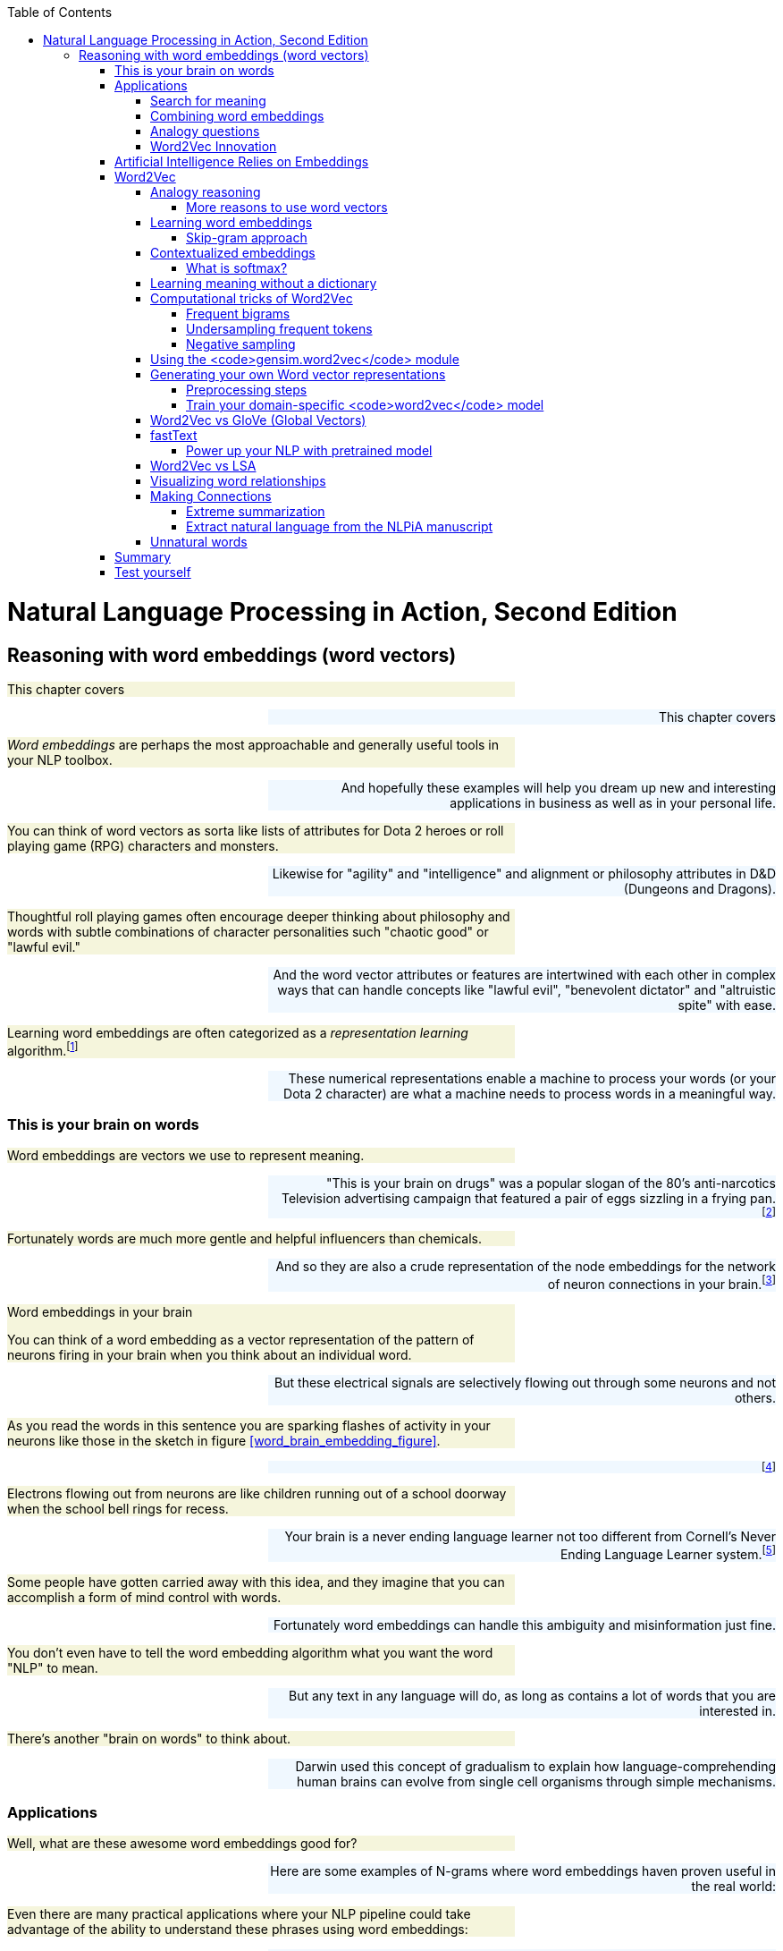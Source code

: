 
:toc: left
:toclevels: 6

++++
  <style>
  .first-sentence {
    text-align: left;
    margin-left: 0%;
    margin-right: auto;
    width: 66%;
    background: Beige;
  }
  .last-sentence {
    text-align: right;
    margin-left: auto;
    margin-right: 0%;
    width: 66%;
    background: AliceBlue;
  }
  </style>
++++
= Natural Language Processing in Action, Second Edition
== Reasoning with word embeddings (word vectors)
[.first-sentence]
This chapter covers

[.last-sentence]
This chapter covers

[.first-sentence]
_Word embeddings_ are perhaps the most approachable and generally useful tools in your NLP toolbox.

[.last-sentence]
And hopefully these examples will help you dream up new and interesting applications in business as well as in your personal life.

[.first-sentence]
You can think of word vectors as sorta like lists of attributes for Dota 2 heroes or roll playing game (RPG) characters and monsters.

[.last-sentence]
Likewise for "agility" and "intelligence" and alignment or philosophy attributes in D&D (Dungeons and Dragons).

[.first-sentence]
Thoughtful roll playing games often encourage deeper thinking about philosophy and words with subtle combinations of character personalities such "chaotic good" or "lawful evil."

[.last-sentence]
And the word vector attributes or features are intertwined with each other in complex ways that can handle concepts like "lawful evil", "benevolent dictator" and "altruistic spite" with ease.

[.first-sentence]
Learning word embeddings are often categorized as a _representation learning_ algorithm.footnote:[Representation learning methodology on Papers With Code (https://paperswithcode.com/area/methodology/representation-learning)]

[.last-sentence]
These numerical representations enable a machine to process your words (or your Dota 2 character) are what a machine needs to process words in a meaningful way.

=== This is your brain on words
[.first-sentence]
Word embeddings are vectors we use to represent meaning.

[.last-sentence]
"This is your brain on drugs" was a popular slogan of the 80's anti-narcotics Television advertising campaign that featured a pair of eggs sizzling in a frying pan.footnote:["This is your brain on drugs" (https://en.wikipedia.org/wiki/This_Is_Your_Brain_on_Drugs)]

[.first-sentence]
Fortunately words are much more gentle and helpful influencers than chemicals.

[.last-sentence]
And so they are also a crude representation of the node embeddings for the network of neuron connections in your brain.footnote:[See "Recap: Node Embeddings" by Ted Kye for San Diego Machine Learning Book Club (https://github.com/SanDiegoMachineLearning/bookclub/blob/master/graph/graphml-05-GNN1.pdf)]

.Word embeddings in your brain

[.first-sentence]
You can think of a word embedding as a vector representation of the pattern of neurons firing in your brain when you think about an individual word.

[.last-sentence]
But these electrical signals are selectively flowing out through some neurons and not others.

[.first-sentence]
As you read the words in this sentence you are sparking flashes of activity in your neurons like those in the sketch in figure <<word_brain_embedding_figure>>.

[.last-sentence]
footnote:["Linkng human cognitive patterns to NLP models" (https://soundcloud.com/nlp-highlights/130-linking-human-cognitive-patterns-to-nlp-models-with-lisa-beinborn) interview of Lisa Beinborn (https://beinborn.eu/)]

[.first-sentence]
Electrons flowing out from neurons are like children running out of a school doorway when the school bell rings for recess.

[.last-sentence]
Your brain is a never ending language learner not too different from Cornell's Never Ending Language Learner system.footnote:["Never-Ending Language Learning" by T. Mitchell et al at Cornell (http://proai.org/NELL_aaai15.pdf)]

[.first-sentence]
Some people have gotten carried away with this idea, and they imagine that you can accomplish a form of mind control with words.

[.last-sentence]
Fortunately word embeddings can handle this ambiguity and misinformation just fine.

[.first-sentence]
You don't even have to tell the word embedding algorithm what you want the word "NLP" to mean.

[.last-sentence]
But any text in any language will do, as long as contains a lot of words that you are interested in.

[.first-sentence]
There's another "brain on words" to think about.

[.last-sentence]
Darwin used this concept of gradualism to explain how language-comprehending human brains can evolve from single cell organisms through simple mechanisms.

=== Applications
[.first-sentence]
Well, what are these awesome word embeddings good for?

[.last-sentence]
Here are some examples of N-grams where word embeddings haven proven useful in the real world:

[.first-sentence]
Even there are many practical applications where your NLP pipeline could take advantage of the ability to understand these phrases using word embeddings:

[.last-sentence]
Even there are many practical applications where your NLP pipeline could take advantage of the ability to understand these phrases using word embeddings:

[.first-sentence]
And in the academic world researchers use word embeddings to solve some of the 200+ NLP problems: footnote:[Papers With Code topic "Word Embeddings" (https://paperswithcode.com/task/word-embeddings)]

[.last-sentence]
And in the academic world researchers use word embeddings to solve some of the 200+ NLP problems: footnote:[Papers With Code topic "Word Embeddings" (https://paperswithcode.com/task/word-embeddings)]

==== Search for meaning
[.first-sentence]
In the old days (20 years ago) search engines tried to find all the words you typed based on their TF-IDF scores in web pages.

[.last-sentence]
Behind the scenes, while ranking your results, search engines might even change a query like "positive sum game" to "nonzero sum game" to send you to the correct Wikipedia page.

[.first-sentence]
Then information retrieval researchers discovered how to make latent semantic analysis more effective -- word embeddings.

[.last-sentence]
The embeddings for your search terms provide a direct numerical representation of the _intent_ of your search based on the average meaning of those words on the Internet.

[.first-sentence]
Word embeddings do not represent _your_ intended interpretation of words.

[.last-sentence]
This means that word embeddings contain all the biases and stereotypes of all the people that composed the web pages used to train the model.

[.first-sentence]
Search engines no longer need to do synonym substitution, stemming, lemmatization, case-folding and disambiguation based on hard-coded rules.

[.last-sentence]
Basically, big tech makes it easy for corporations to bribe the search engine so that it manipulates you and trains you to become their consumption zombie.

[.first-sentence]
If you use a more honest search engine such as Startpage,footnote:[Startpage proviacy-protecting web search (https://www.startpage.com/)] DISROOT,footnote:[DISROOT nonprofit search engine (https://search.disroot.org)] or Wolfram Alpha footnote:[Wolfram Alpha uses state-of-the art NLP (https://wolframalpha.com/)] you will find they give you what you're actually looking for.

[.last-sentence]
It will surprise you how much clearer you see the world when you are using an honest-to-goodness search engine.

[.first-sentence]
These semantic search engines use vector search under the hood to query a word and document embedding (vector) database.

[.last-sentence]
These semantic search engines use vector search under the hood to query a word and document embedding (vector) database.

[.first-sentence]
Open source Python tools such as NBOOST or PynnDescent let you integrate word embeddings with into your favorite TF-IDF search algorithm.footnote:["How to Build a Semantic Search Engine in 3 minutes" by Cole Thienes and Jack Pertschuk (http://mng.bz/yvjG)]

[.last-sentence]
Of if you want a scalable way to search your fine tuned embeddings and vectors you can use Approximate Nearest Neighbor algorithms to index whatever vectors your like.footnote:[PynnDescent Python package (https://pypi.org/project/pynndescent/)]

[.first-sentence]
That's the nice thing about word embeddings.

[.last-sentence]
And these new embeddings are much more compact and dense with meaning than than the thousands of dimensions you are used to with TF-IDF vectors.

[.first-sentence]
You can use the meaning distance to search a database of words for all job titles that are _near_ the job title you had in mind for your job search.

[.last-sentence]
This would be like an autocomplete search box that understands what words mean - called _semantic search_.

[.first-sentence]
You can see that finding the nearest neighbors of an word embedding is kind of like looking up a word in a Thesaurus.

[.last-sentence]
You can even train it on 2-grams and 3-grams if you want it to work on longer job titles like "Software Developer" or "NLP Engineer".

[.first-sentence]
Another nice thing about word embeddings is that they are _fuzzy_.

[.last-sentence]
So if you were thinking of a Software Engineer rather than an Architect you might want to scan the `get_nearest()` list for another word to do a search for, such as "Programmer":

[.first-sentence]
Well that's surprising.

[.last-sentence]
Just today these "Developers" cracked the whip to get me moving on writing this Chapter.

==== Combining word embeddings
[.first-sentence]
Another nice thing about word embeddings is that you can combine them any way you like to create new words!

[.last-sentence]
In Python you do that with addition or the `+` operator:

[.first-sentence]
Word embedding math works even better than that.

[.last-sentence]
You can add the meanings of the words together to try to find a single word that captures the meaning of the two words you added together

[.first-sentence]
So if you want to one day become a "Chief Engineer" it looks like "Scientist", "Architect", and "Deputy" might also be job titles you'll encounter along the way.

[.last-sentence]
So if you want to one day become a "Chief Engineer" it looks like "Scientist", "Architect", and "Deputy" might also be job titles you'll encounter along the way.

[.first-sentence]
What about that tip-of-your-tongue word finder application mentioned at the beginning of this chapter?

[.last-sentence]
Have you ever tried to recall a famous person's name but you only have a general impression of them, like maybe this:

[.first-sentence]
She invented something to do with physics in Europe in the early 20th century.

[.last-sentence]
She invented something to do with physics in Europe in the early 20th century.

[.first-sentence]
If you enter that sentence into Google or Bing, you may not get the direct answer you are looking for, "Marie Curie."

[.last-sentence]
Google Search will most likely only give you links to lists of famous physicists, both men and women.

[.first-sentence]
You would have to skim several pages to find the answer you are looking for.

[.last-sentence]
We had to use private browser windows to ensure that your search results would be similar to ours.)

[.first-sentence]
With word embeddings, you can search for words or names that combine the meaning of the words "woman," "Europe," "physics," "scientist," and "famous," and that would get you close to the token "Marie Curie" that you are looking for.

[.last-sentence]
And all you have to do to make that happen is add up the vectors for each of those words that you want to combine:

[.first-sentence]
In this chapter, we show you the exact way to do this query.

[.last-sentence]
You can even see how you might be able to use word embedding math to subtract out some of the gender bias within a word:

[.first-sentence]
With word embeddings, you can take the "man" out of "woman"!

[.last-sentence]
With word embeddings, you can take the "man" out of "woman"!

==== Analogy questions
[.first-sentence]
What if you could rephrase your question as an analogy question?

[.last-sentence]
What if your "query" was something like this:

[.first-sentence]
Who is to nuclear physics what Louis Pasteur is to germs?

[.last-sentence]
Who is to nuclear physics what Louis Pasteur is to germs?

[.first-sentence]
Again, Google Search, Bing, and even Duck Duck Go are not much help with this one.footnote:[Try them all if you don't believe us.]

[.last-sentence]
But with word embeddings, the solution is as simple as subtracting "germs" from "Louis Pasteur" and then adding in some "physics":

[.first-sentence]
And if you are interested in trickier analogies about people in unrelated fields, such as musicians and scientists, you can do that, too.

[.last-sentence]
And if you are interested in trickier analogies about people in unrelated fields, such as musicians and scientists, you can do that, too.

[.first-sentence]
Who is the Marie Curie of music?

[.last-sentence]
Who is the Marie Curie of music?

[.first-sentence]
OR

[.last-sentence]
OR

[.first-sentence]
Marie Curie is to science as who is to music?

[.last-sentence]
Marie Curie is to science as who is to music?

[.first-sentence]
Can you figure out what the vector space math would be for that question?

[.last-sentence]
Can you figure out what the vector space math would be for that question?

[.first-sentence]
You might have seen questions like these on the English analogy section of standardized tests such as SAT, ACT, or GRE exams.

[.last-sentence]
Sometimes they are written in formal mathematical notation like this:

[.first-sentence]
Does that make it easier to guess the vector math for these words?

[.last-sentence]
One possibility is this:

[.first-sentence]
And you can answer questions like this for things other than people and occupations, like perhaps sports teams and cities:

[.last-sentence]
And you can answer questions like this for things other than people and occupations, like perhaps sports teams and cities:

[.first-sentence]
The Timbers are to Portland as what is to Seattle?"

[.last-sentence]
The Timbers are to Portland as what is to Seattle?"

[.first-sentence]
In standardized test form, that is:

[.last-sentence]
In standardized test form, that is:

[.first-sentence]
But, more commonly, standardized tests use English vocabulary words and ask less fun questions, like the following:

[.last-sentence]
But, more commonly, standardized tests use English vocabulary words and ask less fun questions, like the following:

[.first-sentence]
OR

[.last-sentence]
OR

[.first-sentence]
All those "tip of the tongue" questions are a piece of cake for word embeddings, even though they are not multiple choice.

[.last-sentence]
NLP comes to the rescue with word embeddings.

[.first-sentence]
Word embeddings can be used to answer even these vague questions and analogy problems.

[.last-sentence]
And embeddings work well even for questions that you cannot even pose in the form of a search query or analogy.

[.first-sentence]
You can learn about some of the math with embeddings in the "analogical reasoning" section later in this chapter.

[.last-sentence]
You can learn about some of the math with embeddings in the "analogical reasoning" section later in this chapter.

==== Word2Vec Innovation
[.first-sentence]
Words that are used near each other sort of pile up on top of each other in our minds and eventually define what those words mean within the connections of the neurons of our brains.

[.last-sentence]
The surprising thing is that your machine does not need a body or brain to understand words as well as a toddler.

[.first-sentence]
A child can learn a word after pointing out objects in the real world or a picture book a few times.

[.last-sentence]
All you need is a lot of text.

[.first-sentence]
In previous chapters, you could ignore the nearby context of a word.

[.last-sentence]
You only need a large body of text.

[.first-sentence]
That is what you are going to do in this chapter.

[.last-sentence]
Once you tokenize and segment those sentences, which you learned how to do in previous chapters, your NLP pipeline will get smarter and smarter each time it reads a new batch of sentences.

[.first-sentence]
In chapter 2 and 3 you isolated words from their neighbors and only worried about whether they were present or absent in each _document_.

[.last-sentence]
This process will help focus your word embedding language model on the words that are most closely related to one another.

[.first-sentence]
Word embeddings are able to identify synonyms, antonyms, or words that just belong to the same category, such as people, animals, places, plants, names, or concepts.

[.last-sentence]
Some of the connotations of a word are fuzzier for LSA's oversized bags of words.

.Word embeddings

[.first-sentence]
Word embeddings (sometimes called _word vectors_) are high dimensional numerical vector representations of what a word means, including its literal and implied meaning.

[.last-sentence]
And a word embedding combines all those scores, and all the other _ness_ of words, into a dense vector (no zeros) of floating point values.

[.first-sentence]
The density and high (but not too high) dimensionality of word embeddings is a source of their power as well as their limitations.

[.last-sentence]
This is why dense, high dimensional embeddings are most valuable when you use them in your pipeline along side sparse hyper-dimensional TFIDF vectors or discrete bag-of-words vectors.

=== Artificial Intelligence Relies on Embeddings
[.first-sentence]
Word embeddings were a big leap forward in not only natural language understanding accuracy but also a breakthrough in the hope for Artificial General Intelligence, or AGI.

[.last-sentence]
Word embeddings were a big leap forward in not only natural language understanding accuracy but also a breakthrough in the hope for Artificial General Intelligence, or AGI.

[.first-sentence]
Do you think you could tell the difference between intelligent and unintelligent messages from a machine?

[.last-sentence]
Simpler, more authentic conversational search tools such as you.com and neeva.com and their chat interfaces outperform BigTech search on most Internet research tasks.

[.first-sentence]
The philosopher Douglas Hofstader pointed out a few things to look out for when measuring intelligence. footnote[Douglas R. Hofstadter, "Gödel, Escher, Bach: an Eternal Golden Braid (GEB), p. 26]

[.last-sentence]
The philosopher Douglas Hofstader pointed out a few things to look out for when measuring intelligence. footnote[Douglas R. Hofstadter, "Gödel, Escher, Bach: an Eternal Golden Braid (GEB), p. 26]

[.first-sentence]
You'll soon see how word embeddings can enable these aspects of intelligence within your software.

[.last-sentence]
In previous iterations of your chatbot you would have to enumerate all the possible ways to say "Hi" if you want your bot to be flexible in its response to common greetings.

[.first-sentence]
But with word embeddings you can recognize the *meaning* of the word "hi", "hello", and "yo" all with a single embedding vector.

[.last-sentence]
There is no need to hand-craft your vocabularies anymore.

[.first-sentence]
Like word embeddings, intelligence itself is a high dimensional concept.

[.last-sentence]
Be careful not to allow your users or your bosses to thinking that your chatbot is generally intelligent, even if it appears to achieve all of Hofstadter's "essential elements."

=== Word2Vec
[.first-sentence]
In 2012, Tomas Mikolov, an intern at Microsoft, found a way to embed the meaning of words into vector space.

[.last-sentence]
In 2013, once at Google, Mikolov and his teammates released the software for creating these word vectors and called it "Word2Vec."footnote:["Efficient Estimation of Word Representations in Vector Space" Sep 2013, Mikolov, Chen, Corrado, and Dean (https://arxiv.org/pdf/1301.3781.pdf).]

[.first-sentence]
The Word2Vec language model learns the meaning of words merely by processing a large corpus of unlabeled text.

[.last-sentence]
All you need is a corpus large enough to mention "Marie Curie," "Timbers," and "Portland" near other words associated with science, soccer, or cities.

[.first-sentence]
This unsupervised nature of Word2Vec is what makes it so powerful.

[.last-sentence]
The world is full of unlabeled, uncategorized, and unstructured natural language text.

[.first-sentence]
_Unsupervised_ learning and _supervised_ learning are two radically different approaches to machine learning.

[.last-sentence]
_Unsupervised_ learning and _supervised_ learning are two radically different approaches to machine learning.

.Supervised learning

[.first-sentence]
In supervised learning, a human or team of humans must label data with the correct value for the target variable.

[.last-sentence]
A supervised model can only get better if it can measure the difference between the expected output (the label) and its predictions.

[.first-sentence]
In contrast, unsupervised learning enables a machine to learn directly from data, without any assistance from humans.

[.last-sentence]
So unsupervised learning algorithms like Word2Vec are perfect for natural language text.

.Unsupervised learning

[.first-sentence]
In unsupervised learning, you train the model to perform a task, but without any labels, only the raw data.

[.last-sentence]
An unsupervised model can get smarter (more accurate) just by throwing more data at it.

[.first-sentence]
Instead of trying to train a neural network to learn the target word meanings directly (on the basis of labels for that meaning) you teach the network to predict words near the target word in your sentences.

[.last-sentence]
But because the labels are coming from the dataset itself and require no hand-labeling, the Word2Vec training algorithm is definitely an unsupervised learning algorithm.

[.first-sentence]
Another domain where this unsupervised training technique is used is in time series modeling.

[.last-sentence]
Time series problems are remarkably similar to natural language problems in a lot of ways because they deal with ordered sequences of values (words or numbers).

[.first-sentence]
And the prediction itself is not what makes Word2Vec work.

[.last-sentence]
This representation will capture much more of the meaning of the target word (its semantics) than the word-topic vectors that came out of latent semantic analysis (LSA) and latent Dirichlet allocation (LDiA) in chapter 4.

[.first-sentence]
Models that learn by trying to repredict the input using a lower-dimensional internal representation are called _autoencoders_.

[.last-sentence]
The machine learns a new shorthand (vector) representation of your statements.

[.first-sentence]
If you want to learn more about unsupervised deep learning models that create compressed representations of high-dimensional objects like words, search for the term "autoencoder."footnote:[See the web page titled "Unsupervised Feature Learning and Deep Learning Tutorial" (http://ufldl.stanford.edu/tutorial/unsupervised/Autoencoders/).]

[.last-sentence]
They are also a common way to get started with neural nets, because they can be applied to almost any dataset.

[.first-sentence]
Word2Vec will learn about things you might not think to associate with all words.

[.last-sentence]
The meaning of a word "rubs off" on the neighboring words when Word2Vec learns word vectors.

[.first-sentence]
All words in your corpus will be represented by numerical vectors, similar to the word-topic vectors discussed in chapter 4.

[.last-sentence]
And Word2Vec word vector "topic" weights can be added and subtracted to create new word vectors that mean something!

[.first-sentence]
A mental model that may help you understand word vectors is to think of word vectors as a list of weights or scores.

[.last-sentence]
Each weight or score is associated with a specific dimension of meaning for that word.

.Compute nessvector

[.first-sentence]
You can compute "nessvectors" for any word or _n_-gram in the Word2Vec vocabulary using the tools from  `nlpia` (https://gitlab.com/tangibleai/nessvec/-/blob/main/src/nessvec/examples/ch06/nessvectors.py). And this approach will work for any "ness" components that you can dream up.

[.last-sentence]
You can compute "nessvectors" for any word or _n_-gram in the Word2Vec vocabulary using the tools from  `nlpia` (https://gitlab.com/tangibleai/nessvec/-/blob/main/src/nessvec/examples/ch06/nessvectors.py). And this approach will work for any "ness" components that you can dream up.

[.first-sentence]
Mikolov developed the Word2Vec algorithm while trying to think of ways to numerically represent words in vectors.

[.last-sentence]
(For those not up on sports in the US, the Portland Timbers and Seattle Sounders are Major League Soccer teams.)

[.first-sentence]
Ideally you'd like this math (word vector reasoning) to give you this:

[.last-sentence]
Ideally you'd like this math (word vector reasoning) to give you this:

[.first-sentence]
Similarly, your analogy question "'Marie Curie' is to 'physics' as ____ is to 'classical music'?" can be thought about as a math expression like this:

[.last-sentence]
Similarly, your analogy question "'Marie Curie' is to 'physics' as ____ is to 'classical music'?" can be thought about as a math expression like this:

[.first-sentence]
In this chapter, we want to improve on the LSA word vector representations we introduced in chapter 4.

[.last-sentence]
And you'll see why they have replaced LSA word-topic vectors for many applications involving short documents or statements.

==== Analogy reasoning
[.first-sentence]
Word2Vec was first presented publicly in 2013 at the ACL conference.footnote:[See the PDF "Linguistic Regularities in Continuous Space Word Representations" by Tomas Mikolov, Wen-tau Yih, and Geoffrey Zweig (https://www.aclweb.org/anthology/N13-1090).]

[.last-sentence]
It took nearly a year for Mikolov's team to release the source code and get accepted to the Association for Computational Linguistics.

[.first-sentence]
Suddenly, with word vectors, questions like

[.last-sentence]
Suddenly, with word vectors, questions like

[.first-sentence]
can be solved with vector algebra (see figure 6.1).

[.last-sentence]
can be solved with vector algebra (see figure 6.1).

.Geometry of Word2Vec math

[.first-sentence]
The `word2vec` language model "knows" that the terms "Portland" and "Portland Timbers" are roughly the same distance apart as "Seattle" and "Seattle Sounders".

[.last-sentence]
That should get you close to the vector for "Seattle Sounders".

[.first-sentence]
*Equation 6.1 Compute the answer to the soccer team question*

[.last-sentence]
*Equation 6.1 Compute the answer to the soccer team question*

[.first-sentence]
After adding and subtracting word vectors, your resultant vector will almost never exactly equal one of the vectors in your word vector vocabulary. Word2Vec word vectors usually have 100s of dimensions, each with continuous real values.

[.last-sentence]
The English word associated with that nearby vector is the natural language answer to your question about sports teams and cities.

[.first-sentence]
Word2Vec allows you to transform your natural language vectors of token occurrence counts and frequencies into the vector space of much lower-dimensional Word2Vec vectors.

[.last-sentence]
You can imagine how useful this capability is to a chatbot, search engine, question answering system, or information extraction algorithm.

[.first-sentence]
The initial paper in 2013 by Mikolov and his colleagues was able to achieve an answer accuracy of only 40%.

[.last-sentence]
This is the pretrained model you'll see used in this book a lot.

[.first-sentence]
The research team also discovered that the difference between a singular and a plural word is often roughly the same magnitude, and in the same direction:

[.last-sentence]
The research team also discovered that the difference between a singular and a plural word is often roughly the same magnitude, and in the same direction:

[.first-sentence]
*Equation 6.2 Distance between the singular and plural versions of a word*

[.last-sentence]
*Equation 6.2 Distance between the singular and plural versions of a word*

[.first-sentence]
But their discovery didn't stop there.

[.last-sentence]
The Word2Vec researchers soon discovered they could answer questions that involve geography, culture, and demographics, like this:

===== More reasons to use word vectors
[.first-sentence]
Vector representations of words are useful not only for reasoning and analogy problems, but also for all the other things you use natural language vector space models for.

[.last-sentence]
From pattern matching to modeling and visualization, your NLP pipeline's accuracy and usefulness will improve if you know how to use the word vectors from this chapter.

[.first-sentence]
For example, later in this chapter we show you how to visualize word vectors on 2D "semantic maps" like the one shown in figure 6.2.

[.last-sentence]
With word vectors, the machine too can have a feel for words and places and how far apart they should be.

[.first-sentence]
So your machine will be able generate impressionistic maps like the one in figure 6.3 using word vectors you are learning about in this chapter.footnote:[You can find the code for generating these interactive 2D word plots in http://mng.bz/M5G7.]

[.last-sentence]
So your machine will be able generate impressionistic maps like the one in figure 6.3 using word vectors you are learning about in this chapter.footnote:[You can find the code for generating these interactive 2D word plots in http://mng.bz/M5G7.]

.Word vectors for ten US cities projected onto a 2D map

[.first-sentence]
If you're familiar with these US cities, you might realize that this isn't an accurate geographic map, but it's a pretty good semantic map.

[.last-sentence]
And the word vectors for the big California cities make a nice triangle of culture in my mind.

[.first-sentence]
And word vectors are great for chatbots and search engines too.

[.last-sentence]
Patterns based on word vectors would likely able to differentiate between the food item (omelette) and the basketball team (Nuggets) and respond appropriately to a user asking about either.

==== Learning word embeddings
[.first-sentence]
Word embeddings are vectors that represent the meaning (semantics) of words.

[.last-sentence]
Here are some of the things that can affect the meaning of a word:

[.first-sentence]
Your brain will likely understand a word quite differently than mine.

[.last-sentence]
And these new vectors have 100s of dimensions.

[.first-sentence]
Imagine a young girl who says "My mommy is a doctor."footnote:[See Part III. "Tools for thinking about Meaning or Content" p 59 and chapter 15 "Daddy is a doctor" p. in the book "Intuition Pumps and Other Tools for Thinking" by Daniel C. Dennett]

[.last-sentence]
And imagine what that word means to someone who doesn't have access to healthcare.

[.first-sentence]
Creating useful numerical representations of words is tricky.

[.last-sentence]
For example we used pretrained fastText word embeddings for the code snippets earlier in this chapter.

[.first-sentence]
Pretrained word vector representations are available for corpora like Wikipedia, DBPedia, Twitter, and Freebase.footnote:[See the web page titled "GitHub - 3Top/word2vec-api: Simple web service providing a word embedding model" (https://github.com/3Top/word2vec-api#where-to-get-a-pretrained-model).]

[.last-sentence]
These pretrained models are great starting points for your word vector applications.

[.first-sentence]
Fortunately, once you've decided your "audience" or "users" for the word embeddings, you only need to gather up example usages of those words.

[.last-sentence]
After all, Wikipedia represents our collective understanding of everything in the world.

[.first-sentence]
Now that you have your corpus how exactly do you create a training set for your word embedding language model?

[.last-sentence]
In the early days there were two main approaches:

[.first-sentence]
The _continuous bag-of-words_ (CBOW) approach predicts the target word (the output or "target" word) from the nearby context words (input words).

[.last-sentence]
With the CBOW approach you create a huge number of tiny synthetic documents from every possible phrase you can extract from your original documents.

.CBOW neural network architecture

[.first-sentence]
For the _skip-gram_ approach you also create this huge number of synthetic documents.

[.last-sentence]
Though these may seem like your pairs of words are reversed, you will see soon that the results are almost mathematically equivalent.

.Skip-gram neural network architecture

[.first-sentence]
You can see how the two neural approaches produce the same number of training examples and create the same number of training examples for both the skip-gram and CBOW approach.

[.last-sentence]
You can see how the two neural approaches produce the same number of training examples and create the same number of training examples for both the skip-gram and CBOW approach.

===== Skip-gram approach
[.first-sentence]
In the skip-gram training approach, you predict a word in the neighborhood of the context word.

[.last-sentence]
Imagine your corpus contains this wise rejection of individualism by Bayard Rustin and Larry Dane Brimner.footnote:[Wikipedia on Bayard Rustin (https://en.wikipedia.org/wiki/Bayard_Rustin) a civil right leader and Larry Dane Brimner (https://en.wikipedia.org/wiki/Larry_Dane_Brimner) an author of more than 150 children's books]

.Rustin on Individualism

[.first-sentence]
We are all one. And if we don't know it, we will find out the hard way.

[.last-sentence]
We are all one. And if we don't know it, we will find out the hard way.

.Definition

[.first-sentence]
A _skip-gram_ is a 2-gram or pair of grams where each gram is within the neighborhood of each other.

[.last-sentence]
As usual the grams can be whatever chunks of text your tokenizer is designed to predict - usually words.

[.first-sentence]
For the continuous skip-gram training approach, skip-grams are word pairs that skip over zero to four words to create the skip-gram pair.

[.last-sentence]
The target words is the word that the language model and embedding vector is being trained to predict - the output.

.Training input and output example for the skip-gram approach

[.first-sentence]
Here's what the neural network archiecture looks like for the skip-gram approach to creating word embeddings.

[.last-sentence]
Here's what the neural network archiecture looks like for the skip-gram approach to creating word embeddings.

==== Contextualized embeddings
[.first-sentence]
There are two kinds of word embeddings you may encounter in the real world:

[.last-sentence]
There are two kinds of word embeddings you may encounter in the real world:

[.first-sentence]
Static word embeddings can be used on individual words or N-Grams in isolation.

[.last-sentence]
This means that the different senses or meanings of a word are all smushed together into a single static vector.

[.first-sentence]
In contrast, contextualized word embeddings can be updated or refined based on the embeddings and words that come before or after.

[.last-sentence]
This means that for NLU of the bigram "not happy" it would have an embedding much closer to the embedding of "unhappy" for contextualized word embeddings than for static word embeddings.

[.first-sentence]
Though Word2vec was the first word embedding algoirthm, the Papers with Code website lists GloVe and fastText among the top 3 most popular approaches for researchers.

[.last-sentence]
Here are the most popular software packages for training static word embeddings: footnote:[paperswithcode.com meta study (https://paperswithcode.com/methods/category/static-word-embeddings)]

[.first-sentence]
Technically the GloVE package does not require the explicit construction of skip-grams.

[.last-sentence]
Most researchers now prefer GloVe for training English word embeddings.

[.first-sentence]
The fastText software is a character-based algorithm that is designed to handle parts of words, also called "subwords."

[.last-sentence]
The fastText approach is more statistically justified, ensuring that you'll get better results more often.

[.first-sentence]
The original Word2Vec skip-gram training approach is shown here because this will make it easier for you to understand encoder-decoder neural network architectures later.

[.last-sentence]
This will give you the best of both worlds, an understandable training algorithm and a robust inference or prediction model when you need to use your trained vectors in the real world.

[.first-sentence]
What about contextualized word embeddings?

[.last-sentence]
Nonetheless, pretrained ELMo word embeddings are available from Allen AI.footnote:[See the official ELMo website (https://allenai.org/allennlp/software/elmo)]

[.first-sentence]
And the creators of SpaCy have come up with an efficient contextualized word embedding algorithm that is as easy to use as the SpaCy package. They called their new package Sense2Vec.footnote:[Sense2Vec - A fast and accurate method for word sense disambiguation in neural network embeddings, Trask et al.: (https://arxiv.org/pdf/1511.06388.pdf)]

[.last-sentence]
And the creators of SpaCy have come up with an efficient contextualized word embedding algorithm that is as easy to use as the SpaCy package. They called their new package Sense2Vec.footnote:[Sense2Vec - A fast and accurate method for word sense disambiguation in neural network embeddings, Trask et al.: (https://arxiv.org/pdf/1511.06388.pdf)]

===== What is softmax?
[.first-sentence]
The _softmax function_ is often used as the activation function in the output layer of neural networks when the network's goal is to learn classification problems. The softmax will squash the output results between 0 and 1, and the sum of all output notes will always add up to 1. That way, the results of an output layer with a softmax function can be considered as probabilities.

[.last-sentence]
The _softmax function_ is often used as the activation function in the output layer of neural networks when the network's goal is to learn classification problems. The softmax will squash the output results between 0 and 1, and the sum of all output notes will always add up to 1. That way, the results of an output layer with a softmax function can be considered as probabilities.

[.first-sentence]
For each of the _K_ output nodes, the softmax output value of the can be calculated using the normalized exponential function:

[.last-sentence]
For each of the _K_ output nodes, the softmax output value of the can be calculated using the normalized exponential function:

[.first-sentence]
If your output vector of a three-neuron output layer looks like this:

[.last-sentence]
If your output vector of a three-neuron output layer looks like this:

[.first-sentence]
*Equation 6.3 Example 3D vector*

[.last-sentence]
*Equation 6.3 Example 3D vector*

[.first-sentence]
The "squashed" vector after the softmax activation would look like this:

[.last-sentence]
The "squashed" vector after the softmax activation would look like this:

[.first-sentence]
*Equation 6.4 Example 3D vector after softmax*

[.last-sentence]
*Equation 6.4 Example 3D vector after softmax*

[.first-sentence]
Notice that the sum of these values (rounded to 3 significant digits) is approximately 1.0, like a probability distribution.

[.last-sentence]
Notice that the sum of these values (rounded to 3 significant digits) is approximately 1.0, like a probability distribution.

[.first-sentence]
Figure 6.4 shows the numerical network input and output for the first two surrounding words. In this case, the input word is "Monet", and the expected output of the network is either "Claude" or "painted", depending on the training pair.

[.last-sentence]
Figure 6.4 shows the numerical network input and output for the first two surrounding words. In this case, the input word is "Monet", and the expected output of the network is either "Claude" or "painted", depending on the training pair.

.Network example for the skip-gram training

[.first-sentence]
When you look at the structure of the neural network for word embedding, you'll notice that the implementation looks similar to what you discovered in chapter 5.

[.last-sentence]
When you look at the structure of the neural network for word embedding, you'll notice that the implementation looks similar to what you discovered in chapter 5.

==== Learning meaning without a dictionary
[.first-sentence]
For this Word2Vec training example you won't need to use a dictionary, such as `wiktionary.org` to explicitly define the meaning of words.

[.last-sentence]
You'll use the WikiText2 corpus that comes with PyTorch in the `torchtext` package.

[.first-sentence]
To make it even less mysterious you can look at the text file you just created with about 10,000 paragraphs of from the `WikiText2` dataset:

[.last-sentence]
To make it even less mysterious you can look at the text file you just created with about 10,000 paragraphs of from the `WikiText2` dataset:

[.first-sentence]
The 99,998th paragraph just happens to contain the abbreviation "Dr.".

[.last-sentence]
Or maybe it will get confused by street addresses that use "Dr." to mean "drive".

[.first-sentence]
Conveniently, the WikiText2 dataset has already tokenized the text into words for you.

[.last-sentence]
And many "parargraphs" will be created for Wikipedia headings such as "== Reception ==" as well as retaining all empty lines between paragraphs.

[.first-sentence]
You can utilize a sentence boundary detector or sentence segmenter such as SpaCy to split paragraphs into sentences.

[.last-sentence]
But we'll leave that to you to decide if you need the extra boost in accuracy.

[.first-sentence]
One critical piece of infrastructure that your pipeline here can handle is the memory management for large corpora.

[.last-sentence]
The Hugging Face Hub `datasets` package can handle this for you:

[.first-sentence]
But you still need to tell Word2Vec what a word is.

[.last-sentence]
Surprisingly, this is enough for Word2Vec to learn the meaning and connotation of words sufficiently well for the magic of analogy problems like you might see on an SAT test and even reason about the real world objects and people.

[.first-sentence]
Now you can use your tokenizer on the torchtext dataset that contains this iterable sequence of rows of data, each with a "text" key for the WikiText2 data.

[.last-sentence]
Now you can use your tokenizer on the torchtext dataset that contains this iterable sequence of rows of data, each with a "text" key for the WikiText2 data.

[.first-sentence]
You'll need to compute the vocabulary for your dataset to handle the one-hot encoding and decoding for your neural network.

[.last-sentence]
You'll need to compute the vocabulary for your dataset to handle the one-hot encoding and decoding for your neural network.

[.first-sentence]
The one remaining feature engineering step is to create the skip-gram pairs using by windowizing the token sequences and then pairing up the skip-grams within those windows.

[.last-sentence]
The one remaining feature engineering step is to create the skip-gram pairs using by windowizing the token sequences and then pairing up the skip-grams within those windows.

[.first-sentence]
Once you apply the windowizer to your dataset it will have a 'window' key where the windows of tokens will be stored.

[.last-sentence]
Once you apply the windowizer to your dataset it will have a 'window' key where the windows of tokens will be stored.

[.first-sentence]
Here's your skip_gram generator function:

[.last-sentence]
Here's your skip_gram generator function:

[.first-sentence]
Your neural network only needs the pairs of skip-grams from the windowed data:

[.last-sentence]
Your neural network only needs the pairs of skip-grams from the windowed data:

[.first-sentence]
And your DataLoader will take care of memory management for you.

[.last-sentence]
This will ensure your pipeline is reusable for virtually any size corpus, even all of Wikipedia.

[.first-sentence]
You need a one-hot encoder to turn your word pairs into one-hot vector pairs:

[.last-sentence]
You need a one-hot encoder to turn your word pairs into one-hot vector pairs:

[.first-sentence]
To dispell some of the magic of the examples you saw earlier, you'll train the network from scratch, just as you did in chapter 5.

[.last-sentence]
You can see that a Word2Vec neural network is almost identical to your single-layer neural network from the previous chapter.

[.first-sentence]
Once you instantiate your Word2Vec model you are ready to create 100-D embeddings for the more than 20 thousand words in your vocabulary:

[.last-sentence]
Once you instantiate your Word2Vec model you are ready to create 100-D embeddings for the more than 20 thousand words in your vocabulary:

[.first-sentence]
If you have a GPU you can send your model to the GPU to speed up the training:

[.last-sentence]
If you have a GPU you can send your model to the GPU to speed up the training:

[.first-sentence]
Don't worry if you do not have a GPU.

[.last-sentence]
On most modern CPUs this Word2Vec model will train in less than 15 minutes.

[.first-sentence]
Now is the fun part!

[.last-sentence]
First, let's define some training parameters

==== Computational tricks of Word2Vec
[.first-sentence]
After the initial publication, the performance of `word2vec` models have been improved through various computational tricks.

[.last-sentence]
In this section, we highlight the three key improvements that help word embeddings achieve greater accuracy with less computational resources or training data:

===== Frequent bigrams
[.first-sentence]
Some words often occur in combination with other words creating a compound word.

[.last-sentence]
The team footnote:[The publication by the team around Tomas Mikolov (https://arxiv.org/pdf/1310.4546.pdf) provides more details.] used co-occurrence frequency to identify bigrams and trigrams that should be considered single terms using the following scoring function:

[.first-sentence]
*Equation 6.5 Bigram scoring function*

[.last-sentence]
image::../image/06/equations/equation_6_6.png[]

[.first-sentence]
When words occurr often enough next to each other, they will be included in the Word2Vec vocabulary as a pair term.

[.last-sentence]
That way, these terms will be represented as a single vector instead of two separate ones, such as for "San" and "Francisco".

[.first-sentence]
Another effect of the word pairs is that the word combination often represents a different meaning than the sum of the vectors for the individual words.

[.last-sentence]
But by adding oft-occurring bigrams like team names to the `word2vec` model, they can easily be included in the one-hot vector for model training.

===== Undersampling frequent tokens
[.first-sentence]
Another accuracy improvement to the original algorithm was to undersample (subsample) frequent words.

[.last-sentence]
It might be helpful in a small corprusAnd the co-occurrence of stop words with other "words" in the corpus might create less meaningful connections between words muddying the Word2Vec representation with this false semantic similarity training.

[.first-sentence]
All words carry meaning, including stop words. So stop words should not be completely ignored or skipped while training your word vectors or composing your vocabulary. In addition, because word vectors are often used in generative models (like the model Cole used to compose sentences in this book), stop words and other common words must be included in your vocabulary and are allowed to affect the word vectors of their neighboring words.

[.last-sentence]
All words carry meaning, including stop words. So stop words should not be completely ignored or skipped while training your word vectors or composing your vocabulary. In addition, because word vectors are often used in generative models (like the model Cole used to compose sentences in this book), stop words and other common words must be included in your vocabulary and are allowed to affect the word vectors of their neighboring words.

[.first-sentence]
To reduce the emphasis on frequent words like stop words, words are sampled during training in inverse proportion to their frequency. The effect of this is similar to the IDF affect on TF-IDF vectors. Frequent words are given less influence over the vector than the rarer words. Tomas Mikolov used the following equation to determine the probability of sampling a given word.

[.last-sentence]
This probability determines whether or not a particular word is included in a particular skip-gram during training:

[.first-sentence]
*Equation 6.6 Subsampling probability in Mikolov's Word2Vec paper*

[.last-sentence]
*Equation 6.6 Subsampling probability in Mikolov's Word2Vec paper*

[.first-sentence]
The `word2vec` C++ implementation uses a slightly different sampling probability than the one mentioned in the paper, but it has the same effect:

[.last-sentence]
The `word2vec` C++ implementation uses a slightly different sampling probability than the one mentioned in the paper, but it has the same effect:

[.first-sentence]
*Equation 6.7 Subsampling probability in Mikolov's `word2vec` code*

[.last-sentence]
*Equation 6.7 Subsampling probability in Mikolov's `word2vec` code*

[.first-sentence]
In the preceding equations, `f(wpass:n[~i~])` represents the frequency of a word across the corpus, and `t` represents a frequency threshold above which you want to apply the subsampling probability.

[.last-sentence]
The threshold depends on your corpus size, average document length, and the variety of words used in those documents. Values between `10pass:n[^-5^]` and `10pass:n[^-6^]` are often found in the literature.

[.first-sentence]
If a word shows up 10 times across your entire corpus, and your corpus has a vocabulary of one million distinct words, and you set the subsampling threshold to `10pass:n[^-6^]`, the probability of keeping the word in any particular _n_-gram is 68%. You would skip it 32% of the time while composing your _n_-grams during tokenization.

[.last-sentence]
If a word shows up 10 times across your entire corpus, and your corpus has a vocabulary of one million distinct words, and you set the subsampling threshold to `10pass:n[^-6^]`, the probability of keeping the word in any particular _n_-gram is 68%. You would skip it 32% of the time while composing your _n_-grams during tokenization.

[.first-sentence]
Mikolov showed that subsampling improves the accuracy of the word vectors for tasks such as answering analogy questions.

[.last-sentence]
Mikolov showed that subsampling improves the accuracy of the word vectors for tasks such as answering analogy questions.

===== Negative sampling
[.first-sentence]
One last trick the Mikolov came up with was the idea of negative sampling.

[.last-sentence]
To speed up the training of word vector models, Mikolov used negative sampling.

[.first-sentence]
Instead of updating all word weights that weren't included in the word window, Mikolov suggested sampling just a few negative samples (in the output vector) to update their weights.

[.last-sentence]
That way, the computation can be reduced dramatically and the performance of the trained network doesn't decrease significantly.

[.first-sentence]
If you train your word model with a small corpus, you might want to use a negative sampling rate of 5 to 20 samples. For larger corpora and vocabularies, you can reduce the negative sample rate to as low as two to five samples, according to Mikolov and his team.

[.last-sentence]
If you train your word model with a small corpus, you might want to use a negative sampling rate of 5 to 20 samples. For larger corpora and vocabularies, you can reduce the negative sample rate to as low as two to five samples, according to Mikolov and his team.

==== Using the <code>gensim.word2vec</code> module
[.first-sentence]
If the previous section sounded too complicated, don't worry. Various companies provide their pretrained word vector models, and popular NLP libraries for different programming languages allow you to use the pretrained models efficiently. In the following section, we look at how you can take advantage of the magic of word vectors. For word vectors you'll use the popular `gensim` library, which you first saw in chapter 4.

[.last-sentence]
If the previous section sounded too complicated, don't worry. Various companies provide their pretrained word vector models, and popular NLP libraries for different programming languages allow you to use the pretrained models efficiently. In the following section, we look at how you can take advantage of the magic of word vectors. For word vectors you'll use the popular `gensim` library, which you first saw in chapter 4.

[.first-sentence]
If you've already installed the `nlpia` package,footnote:[See the README file at http://gitlab.com/tangibleai/nlpia2 for installation instructions.] you can download a pretrained `word2vec` model with the following command:

[.last-sentence]
If you've already installed the `nlpia` package,footnote:[See the README file at http://gitlab.com/tangibleai/nlpia2 for installation instructions.] you can download a pretrained `word2vec` model with the following command:

[.first-sentence]
If that doesn't work for you, or you like to "roll your own," you can do a Google search for `word2vec` models pretrained on Google News documents.footnote:[Google hosts the original model trained by Mikolov on Google Drive https://bit.ly/GoogleNews-vectors-negative300[here].]

[.last-sentence]
After you find and download the model in Google's original binary format and put it in a local path, you can load it with the `gensim` package like this:

[.first-sentence]
Working with word vectors can be memory intensive. If your available memory is limited or if you don't want to wait minutes for the word vector model to load, you can reduce the number of words loaded into memory by passing in the `limit` keyword argument. In the following example, you'll load the 200k most common words from the Google News corpus:

[.last-sentence]
Working with word vectors can be memory intensive. If your available memory is limited or if you don't want to wait minutes for the word vector model to load, you can reduce the number of words loaded into memory by passing in the `limit` keyword argument. In the following example, you'll load the 200k most common words from the Google News corpus:

[.first-sentence]
But keep in mind that a word vector model with a limited vocabulary will lead to a lower performance of your NLP pipeline if your documents contain words that you haven't loaded word vectors for.

[.last-sentence]
For the rest of the examples in this chapter, you should use the complete Word2Vec model if you want to get the same results we show here.

[.first-sentence]
The `gensim.KeyedVectors.most_similar()` method provides an efficient way to find the nearest neighbors for any given word vector.

[.last-sentence]
Similarly, you can use the `negative` argument for subtraction and to exclude unrelated terms. The argument `topn` determines how many related terms should be provided as a return value.

[.first-sentence]
Unlike a conventional thesaurus, Word2Vec synonomy (similarity) is a continuous score, a distance.

[.last-sentence]
Word embeddings are enough to give machines at least a passing understanding on the kinds of analogies you might see on an SAT quiz.

[.first-sentence]
Word vector models also allow you to determine unrelated terms. The `gensim` library provides a method called `doesnt_match`:

[.last-sentence]
Word vector models also allow you to determine unrelated terms. The `gensim` library provides a method called `doesnt_match`:

[.first-sentence]
To determine the most unrelated term of the list, the method returns the term with the highest distance to all other list terms.

[.last-sentence]
To determine the most unrelated term of the list, the method returns the term with the highest distance to all other list terms.

[.first-sentence]
If you want to perform calculations (such as the famous example _king + woman - man = queen_, which was the example that got Mikolov and his advisor excited in the first place), you can do that by adding a `negative` argument to the `most_similar` method call:

[.last-sentence]
If you want to perform calculations (such as the famous example _king + woman - man = queen_, which was the example that got Mikolov and his advisor excited in the first place), you can do that by adding a `negative` argument to the `most_similar` method call:

[.first-sentence]
The `gensim` library also allows you to calculate the similarity between two terms. If you want to compare two words and determine their cosine similarity, use the method `.similarity()`:

[.last-sentence]
The `gensim` library also allows you to calculate the similarity between two terms. If you want to compare two words and determine their cosine similarity, use the method `.similarity()`:

[.first-sentence]
If you want to develop your own functions and work with the raw word vectors, you can access them through Python's square bracket syntax (`[]`) or the `get()` method on a `KeyedVector` instance. You can treat the loaded model object as a dictionary where your word of interest is the dictionary key. Each float in the returned array represents one of the vector dimensions. In the case of Google's word model, your numpy arrays will have a shape of 1x300.

[.last-sentence]
If you want to develop your own functions and work with the raw word vectors, you can access them through Python's square bracket syntax (`[]`) or the `get()` method on a `KeyedVector` instance. You can treat the loaded model object as a dictionary where your word of interest is the dictionary key. Each float in the returned array represents one of the vector dimensions. In the case of Google's word model, your numpy arrays will have a shape of 1x300.

[.first-sentence]
If you're wondering what all those numbers _mean_, you can find out. But it would take a lot of work.

[.last-sentence]
Alternatively you can find the linear combination of these numbers that make up dimensions for things like "placeness" and "femaleness", like you did at the beginning of this chapter.

==== Generating your own Word vector representations
[.first-sentence]
In some cases you may want to create your own domain-specific word vector models.

[.last-sentence]
In the following section, we show you how to train your own `word2vec` model.

[.first-sentence]
For the purpose of training a domain-specific `word2vec` model, you'll again turn to `gensim`, but before you can start training the model, you'll need to preprocess your corpus using tools you discovered in chapter 2.

[.last-sentence]
For the purpose of training a domain-specific `word2vec` model, you'll again turn to `gensim`, but before you can start training the model, you'll need to preprocess your corpus using tools you discovered in chapter 2.

===== Preprocessing steps
[.first-sentence]
First you need to break your documents into sentences and the sentences into tokens. The `gensim` `word2vec` model expects a list of sentences, where each sentence is broken up into tokens.

[.last-sentence]
Your training input should look similar to the following structure:

[.first-sentence]
To segment sentences and then convert sentences into tokens, you can apply the various strategies you learned in chapter 2.

[.last-sentence]
Once you've converted your documents into lists of token lists (one for each sentence), you're ready for your `word2vec` training.

===== Train your domain-specific <code>word2vec</code> model
[.first-sentence]
Get started by loading the _word2vec_ module:

[.last-sentence]
Get started by loading the _word2vec_ module:

[.first-sentence]
The training requires a few setup details.

[.last-sentence]
The training requires a few setup details.

.Parameters to control word2vec model training

[.first-sentence]
Now you're ready to start your training.

[.last-sentence]
Now you're ready to start your training.

.Instantiating a word2vec model

[.first-sentence]
Depending on your corpus size and your CPU performance, the training will take a significant amount of time.

[.last-sentence]
If you start processing larger corpora, such as the Wikipedia corpus, expect a much longer training time and a much larger memory consumption.

[.first-sentence]
In addition, Word2Vec models can consume quite a bit of memory. But remember that only the weight matrix for the hidden layer is of interest.

[.last-sentence]
The following command will discard the unneeded output weights of your neural network:

[.first-sentence]
The `init_sims` method will freeze the model, storing the weights of the hidden layer and discarding the output weights that predict word co-ocurrences.

[.last-sentence]
But the model cannot be trained further once the weights of the output layer have been discarded.

[.first-sentence]
You can save the trained model with the following command and preserve it for later use:

[.last-sentence]
You can save the trained model with the following command and preserve it for later use:

[.first-sentence]
If you want to test your newly trained model, you can use it with the same method you learned in the previous section.

[.last-sentence]
If you want to test your newly trained model, you can use it with the same method you learned in the previous section.

.Loading a saved <code>word2vec</code> model

==== Word2Vec vs GloVe (Global Vectors)
[.first-sentence]
Word2Vec was a breakthrough, but it relies on a neural network model that must be trained using backpropagation.

[.last-sentence]
Since Mikolov first popularized word embeddings, researchers have come up with increasingly more accurate and efficient ways to embed the meaning of words in a vector space.

[.first-sentence]
Backpropagation is usually less efficient than direct optimization of a cost function using gradient descent.

[.last-sentence]
It's this direct optimization of the global vectors of word co-occurrences (co-occurrences across the entire corpus) that gives GloVe its name.

[.first-sentence]
GloVe can produce matrices equivalent to the input weight matrix and output weight matrix of Word2Vec, producing a language model with the same accuracy as Word2Vec but in much less time.

[.last-sentence]
Neural network backpropagation is less efficient than more mature optimization algorithms such as those used within SVD for GloVe

[.first-sentence]
Even though Word2Vec first popularized the concept of semantic reasoning with word vectors, your workhorse should probably be GloVe to train new word vector models.

[.last-sentence]
With GloVe you'll be more likely to find the global optimum for those vector representations, giving you more accurate results.

[.first-sentence]
Advantages of GloVe:

[.last-sentence]
Advantages of GloVe:

==== fastText
[.first-sentence]
Researchers from Facebook took the concept of Word2Vec one step further footnote:[Enriching Word Vectors with Subword Information, Bojanowski et al.: https://arxiv.org/pdf/1607.04606.pdf] by adding a new twist to the model training.

[.last-sentence]
For example, the word "whisper" would generate the following 2- and 3-character grams:

[.first-sentence]
fastText is then training a vector representation for every _n_-character gram, which includes words, misspelled words, partial words, and even single characters.

[.last-sentence]
The advantage of this approach is that it handles rare words much better than the original Word2Vec approach.

[.first-sentence]
As part of the fastText release, Facebook published pretrained fastText models for 294 languages.

[.last-sentence]
Therefore the vocabulary and accuracy of the models will vary across languages.

===== Power up your NLP with pretrained model
[.first-sentence]
Supercharge your NLP pipeline by taking advantage of the open source pretrained embeddings from the most powerful corporations on the planet.

[.last-sentence]
But if you want to save some time and just download the 1 million

[.first-sentence]
The _bin+text_ `wiki.en.zip` file (https://dl.fbaipublicfiles.com/fasttext/vectors-wiki/wiki.en.zip) is _9.6 GB_.

[.last-sentence]
That `wiki-news-300d-1M.vec.zip` contains the 300-D vectors for the 1 million most popular words (case-insensitive) from Wikipedia and news web pages.

[.first-sentence]
The `nessvec` package will create a memory-mapped `DataFrame` of all your pretrained vectors.

[.last-sentence]
The memory-mapped file (`.hdf5`) keeps you from running out of memory (RAM) on your computer by lazy-loading just the vectors you need, when you need them.

[.first-sentence]
To turbocharge your word embedding pipeline you can use Bloom embeddings.

[.last-sentence]
This is how SpaCy can create word embeddings for millions of words while storing only 20k unique vectors.footnote:[SpaCy medium language model docs (https://spacy.io/models/en#en_core_web_md)]

==== Word2Vec vs LSA
[.first-sentence]
You might now be wondering how word embeddings compare to the LSA topic-word vectors of chapter 4.

[.last-sentence]
That's pretty close to how Doc2vec document vectors work.

[.first-sentence]
If your LSA matrix of topic vectors is of size `Npass:n[~words~] × Npass:n[~topics~]`, the LSA word vectors are the rows of that LSA matrix.

[.last-sentence]
This way it can reuse the same words five times before sliding on.

[.first-sentence]
What about incremental or online training?

[.last-sentence]
That requires starting the training over if you want to capture the new word in your model.

[.first-sentence]
LSA trains faster than Word2Vec does.

[.last-sentence]
You can compare the three most popular word embeddings using the `nessvec` package.footnote:[Nessvec source code (https://gitlab.com/tangibleai/nessvec) and tutorial videos (https://proai.org/nessvec-videos)]

[.first-sentence]
The "killer app" for Word2Vec is the semantic reasoning that it made possible.

[.last-sentence]
As a great example for domain-specific `word2vec` models, check out the models for words from Harry Potter, the Lord of the Rings by footnote:[Niel Chah's  `word2vec4everything` repository (https://github.com/nchah/word2vec4everything)].

[.first-sentence]
Advantages of LSA:

[.last-sentence]
Advantages of LSA:

[.first-sentence]
Advantages of Word2Vec and GloVe:

[.last-sentence]
Advantages of Word2Vec and GloVe:

==== Visualizing word relationships
[.first-sentence]
The semantic word relationships can be powerful and their visualizations can lead to interesting discoveries.

[.last-sentence]
In this section, we demonstrate steps to visualize the word vectors in 2D.

[.first-sentence]
To get started, let's load all the word vectors from the Google Word2Vec model of the Google News corpus.

[.last-sentence]
You'll use the `nlpia` package to keep things simple, so you can start playing with Word2Vec vectors quickly.

.Load a pretrained <code>FastText</code> language model using <code>nlpia</code>

[.first-sentence]
The Google News `word2vec` model is huge: 3 million words with 300 vector dimensions each.

[.last-sentence]
If your available memory is limited or you quickly want to load a few most frequent terms from the word model, check out chapter 13.

[.first-sentence]
This `KeyedVectors` object in `gensim` now holds a table of 3 million Word2Vec vectors.

[.last-sentence]
The following listing shows just a few of the words in the vocabulary, starting at the 1 millionth word:

.Examine word2vec vocabulary frequencies

[.first-sentence]
Notice that compound words and common _n_-grams are joined together with an underscore character ("\_").

[.last-sentence]
Also notice that the "value" in the key-value mapping is a `gensim` `Vocab` object that contains not only the index location for a word, so you can retrieve the Word2Vec vector, but also the number of times it occurred in the Google News corpus.

[.first-sentence]
As you've seen earlier, if you want to retrieve the 300-D vector for a particular word, you can use the square brackets on this `KeyedVectors` object to `__getitem__` any word or _n_-gram:

[.last-sentence]
As you've seen earlier, if you want to retrieve the 300-D vector for a particular word, you can use the square brackets on this `KeyedVectors` object to `__getitem__` any word or _n_-gram:

[.first-sentence]
The reason we chose the 1 millionth word (in lexical alphabetic order) is because the first several thousand "words" are punctuation sequences like "\#\#\#\#\#" and other symbols that occurred a lot in the Google News corpus.

[.last-sentence]
Let's see how close this "Illini" vector is to the vector for "Illinois":

.Distance between "Illinois" and "Illini"

[.first-sentence]
These distances mean that the words "Illini" and "Illinois" are only moderately close to one another in meaning.

[.last-sentence]
These distances mean that the words "Illini" and "Illinois" are only moderately close to one another in meaning.

[.first-sentence]
Now let's retrieve all the Word2Vec vectors for US cities so you can use their distances to plot them on a 2D map of meaning.

[.last-sentence]
You could use cosine distance like you did in the previous listing to find all the vectors that are close to the words "state" or "city".

[.first-sentence]
But rather than reading through all 3 million words and word vectors, lets load another dataset containing a list of cities and states (regions) from around the world.

[.last-sentence]
But rather than reading through all 3 million words and word vectors, lets load another dataset containing a list of cities and states (regions) from around the world.

.Some US city data

[.first-sentence]
This dataset from Geocities contains a lot of information, including latitude, longitude, and population.

[.last-sentence]
Let's focus on just the United States for now:

.Some US state data

[.first-sentence]
Now you have a full state name for each city in addition to its abbreviation.

[.last-sentence]
Let's check to see which of those state names and city names exist in your Word2Vec vocabulary:

[.first-sentence]
Even when you only look at United States cities, you'll find a lot of large cities with the same name, like Portland, Oregon and Portland, Maine.

[.last-sentence]
That's the magic of "Analogy reasoning."

[.first-sentence]
Here's one way to add the Word2Vecs for the states to the vectors for the cities and put all these new vectors in a big DataFrame.

[.last-sentence]
We use either the full name of a state or just the abbreviations (whichever one is in your Word2Vec vocabulary).

.Augment city word vectors with US state word vectors

[.first-sentence]
Depending on your corpus, your word relationship can represent different attributes, such as geographical proximity or cultural or economic similarities. But the relationships heavily depend on the training corpus, and they will reflect the corpus.

[.last-sentence]
Depending on your corpus, your word relationship can represent different attributes, such as geographical proximity or cultural or economic similarities. But the relationships heavily depend on the training corpus, and they will reflect the corpus.

.Word vectors are biased!

[.first-sentence]
Word vectors learn word relationships based on the training corpus.

[.last-sentence]
And if you corpus is mostly about a matriarchal society with women bankers and men washing clothes in the river, then your word vectors would take on that gender bias.

[.first-sentence]
The following example shows the gender bias of a word model trained on Google News articles.

[.last-sentence]
If you calculate the distance between "man" and "nurse" and compare that to the distance between "woman" and "nurse", you'll be able to see the bias.

[.first-sentence]
Identifying and compensating for biases like this is a challenge for any NLP practitioner that trains her models on documents written in a biased world.

[.last-sentence]
Identifying and compensating for biases like this is a challenge for any NLP practitioner that trains her models on documents written in a biased world.

[.first-sentence]
The news articles used as the training corpus share a common component, which is the semantical similarity of the cities. Semantically similar locations in the articles seems to interchangeable and therefore the word model learned that they are similar. If you would have trained on a different corpus, your word relationship might have differed.

[.last-sentence]
The news articles used as the training corpus share a common component, which is the semantical similarity of the cities. Semantically similar locations in the articles seems to interchangeable and therefore the word model learned that they are similar. If you would have trained on a different corpus, your word relationship might have differed.

[.first-sentence]
Cities that are similar in size and culture are clustered close together despite being far apart geographically, such as San Diego and San Jose, or vacation destinations such as Honolulu and Reno.

[.last-sentence]
Cities that are similar in size and culture are clustered close together despite being far apart geographically, such as San Diego and San Jose, or vacation destinations such as Honolulu and Reno.

[.first-sentence]
Fortunately you can use conventional algebra to add the vectors for cities to the vectors for states and state abbreviations. As you discovered in chapter 4, you can use tools such as the principal components analysis (PCA) to reduce the vector dimensions from your 300 dimensions to a human-understandable 2D representation.

[.last-sentence]
PCA is like a good photographer that looks at something from every possible angle before composing the optimal photograph.

[.first-sentence]
You don't even have to normalize the length of the vectors after summing the city + state + abbrev vectors, because PCA  takes care of that for you.

[.last-sentence]
You don't even have to normalize the length of the vectors after summing the city + state + abbrev vectors, because PCA  takes care of that for you.

[.first-sentence]
We saved these "augmented" city word vectors in the `nlpia` package so you can load them to use in your application.

[.last-sentence]
In the following code, you use PCA to project them onto a 2D plot.

.Bubble chart of US cities

[.first-sentence]
Figure 6.8 shows the 2D projection of all these 300-D word vectors for US cities:

[.last-sentence]
Figure 6.8 shows the 2D projection of all these 300-D word vectors for US cities:

.Google News Word2Vec 300-D vectors projected onto a 2D map using PCA

[.first-sentence]
Low semantic distance (distance values close to zero) represent high similarity between words.

[.last-sentence]
The semantic distance, or "meaning" distance, is determined by the words occurring nearby in the documents used for training. The Word2Vec vectors for two terms are _close_ to each other in word vector space if they are often used in similar contexts (used with similar words nearby). For example "San Francisco" is _close_ to "California" because they  often occur nearby in sentences and the distribution of words used near them are similar. A large distance between two terms expresses a low likelihood of shared context and shared meaning (they are semantically dissimilar), such as "cars" and "peanuts".

[.first-sentence]
If you'd like to explore the city map shown in figure 6.8, or try your hand at plotting some vectors of your own, listing 6.12 shows you how.

[.last-sentence]
The resulting plots are interactive and useful for exploring many types of machine learning data, especially vector-representations of complex things such as words and documents.

.Bubble plot of US city word vectors

[.first-sentence]
To produce the 2D representations of your 300-D word vectors, you need to use a dimension reduction technique.

[.last-sentence]
This is like limiting the domain or subject matter of a corpus when computing TF-IDF (term frequency - inverse document frequency) or BOW vectors.

[.first-sentence]
For a more diverse mix of vectors with greater information content, you'll probably need a nonlinear embedding algorithm such as t-SNE (t-Distributed Stochastic Neighbor Embedding).

[.last-sentence]
t-SNE will make more sense once you've grasped the word vector embedding algorithms here.

==== Making Connections
[.first-sentence]
In this section, we are going to construct what is known as a _graph_.footnote:[See this Wiki page titled, 'Graph (abstract data type'): https://en.wikipedia.org/wiki/Graph_(abstract_data_type)]

[.last-sentence]
The _graph_ data structure is ideal for representing relations in data. At the core, a _graph_ can be be characterized as having _entities_ (_nodes_ or _vertices_) that are connected together through _relationships_ or _edges_. Social networks are great examples of where the _graph_ data structure is ideal to store the data. We will be using a particular type of _graph_ in this section, an _undirected graph_. This type of _graph_ is one where the _relationships_ do not have a direction. An example of this non-directed relationship could be a friend connection between two people on Facebook, since neither can be the friend of the other without reciprocation. Another type of _graph_ is the _directed graph_. This type of _graph_ has relationships that go one way. This type of relationship can be seen in the example of Followers or Following on Twitter. You can follow someone without them following you back, and thus you can have Followers without having to reciprocate the relationship.

[.first-sentence]
To visualize the relationships between ideas and thoughts in this chapter you can create an _undirected graph_ with connections (edges) between sentences that have similar meaning.

[.last-sentence]
How would you use word embeddings to create an embedding for a sentence?

[.first-sentence]
You can apply what you learned about word embeddings from previous sections to create sentence embeddings.

[.last-sentence]
You will just average all the embeddings for each word in a sentence to create a single 300-D embedding for each sentence.

===== Extreme summarization
[.first-sentence]
What does a sentence embedding or thought vector actually contain?

[.last-sentence]
You can create sentence embeddings by averaging all the word embeddings for a sentence;

===== Extract natural language from the NLPiA manuscript
[.first-sentence]
The first step is to take this unstructured chapter text and turn it into structured data so that the natural language text can be separated from the code blocks and other "unnatural" text.

[.last-sentence]
With the HTML text file, we can use the _BeautifulSoup_ to extract the text.

.HTML Convert AsciiDoc files to HTML with Asciidoc3

[.first-sentence]
Now that we have our text from this chapter, we will run the text through the English model from _spaCy_ to get our sentence embeddings. _spaCy_ will default to simply averaging the _token_ vectors. footnote:[spaCy's vector attribute for the Span object defaults to the average of the token vectors: https://spacy.io/api/span#vector] In addition to getting the sentence vectors, we also want to get the _noun phrases_ footnote:[See the Wiki page titled, 'Noun phrase': https://en.wikipedia.org/wiki/Noun_phrase] footnote:[spaCy's Span.noun_chunks: https://spacy.io/api/span#noun_chunks] from each sentence that will be the labels for our sentence vectors.

[.last-sentence]
Now that we have our text from this chapter, we will run the text through the English model from _spaCy_ to get our sentence embeddings. _spaCy_ will default to simply averaging the _token_ vectors. footnote:[spaCy's vector attribute for the Span object defaults to the average of the token vectors: https://spacy.io/api/span#vector] In addition to getting the sentence vectors, we also want to get the _noun phrases_ footnote:[See the Wiki page titled, 'Noun phrase': https://en.wikipedia.org/wiki/Noun_phrase] footnote:[spaCy's Span.noun_chunks: https://spacy.io/api/span#noun_chunks] from each sentence that will be the labels for our sentence vectors.

.Getting Sentence Embeddings and Noun Phrases with spaCy

[.first-sentence]
Now that we have sentence vectors and noun phrases, we are going to normalize (the 2-norm) footnote:[See the Wiki page title, 'Norm (mathematics) -- Euclidean norm': https://en.wikipedia.org/wiki/Norm_(mathematics)#Euclidean_norm] the sentence vectors. Normalizing the data in the 300-dimensional vector gets all the values on the same scale while still retaining what differentiates them. footnote:[See the web page titled, 'Why Data Normalization is necessary for Machine Learning models': http://mng.bz/aJ2z]

[.last-sentence]
Now that we have sentence vectors and noun phrases, we are going to normalize (the 2-norm) footnote:[See the Wiki page title, 'Norm (mathematics) -- Euclidean norm': https://en.wikipedia.org/wiki/Norm_(mathematics)#Euclidean_norm] the sentence vectors. Normalizing the data in the 300-dimensional vector gets all the values on the same scale while still retaining what differentiates them. footnote:[See the web page titled, 'Why Data Normalization is necessary for Machine Learning models': http://mng.bz/aJ2z]

.Normalizing the Sentence Vector Embeddings with NumPy

[.first-sentence]
With the sentence vectors normalized, we can get the _similarity matrix_ (also called an _affinity matrix_). footnote:[See this web page titled, 'Affinity Matrix': https://deepai.org/machine-learning-glossary-and-terms/affinity-matrix]

[.last-sentence]
With the sentence vectors normalized, we can get the _similarity matrix_ (also called an _affinity matrix_). footnote:[See this web page titled, 'Affinity Matrix': https://deepai.org/machine-learning-glossary-and-terms/affinity-matrix]

.Getting the Similarity/Affinity Matrix

[.first-sentence]
The similarity matrix is calculated by taking the _dot product_ between the normalized matrix of sentence embeddings (n by 300 dimensions) with the transpose of itself. This gives an n by n (n = number of sentences in the document) dimensional matrix with the top triangle and the bottom triangle of the matrix being equal. The logic of this is that any vectors pointing in a similar direction will give a weighted sum of their values (dot product) that is close to 1 when they are similar, since the vectors are normalized and all have the same magnitude, but in different directions; think of a sphere in hyper space -- a hypersphere with n-dimensions (an _n-sphere_). footnote:[See the Wiki page titled, 'n-sphere': https://en.wikipedia.org/wiki/N-sphere] These weighted sums will be the value of the undirected edges in the graph, and the nodes are the indexes from the similarity matrix. For example: index_i is one node, and index_j is another node (where 'i' represents rows and 'j' represents columns in the matrix).

[.last-sentence]
The similarity matrix is calculated by taking the _dot product_ between the normalized matrix of sentence embeddings (n by 300 dimensions) with the transpose of itself. This gives an n by n (n = number of sentences in the document) dimensional matrix with the top triangle and the bottom triangle of the matrix being equal. The logic of this is that any vectors pointing in a similar direction will give a weighted sum of their values (dot product) that is close to 1 when they are similar, since the vectors are normalized and all have the same magnitude, but in different directions; think of a sphere in hyper space -- a hypersphere with n-dimensions (an _n-sphere_). footnote:[See the Wiki page titled, 'n-sphere': https://en.wikipedia.org/wiki/N-sphere] These weighted sums will be the value of the undirected edges in the graph, and the nodes are the indexes from the similarity matrix. For example: index_i is one node, and index_j is another node (where 'i' represents rows and 'j' represents columns in the matrix).

[.first-sentence]
With the similarity matrix, we can now create an undirected graph with the data. The code below uses a library called `NetworkX` footnote:[See the NetworkX web page for more information: https://networkx.org/] to create the _undirected graph_ data structure. This data structure is a dictionary of dictionaries of dictionaries. footnote:[See the NetworkX documentation for more details: https://networkx.org/documentation/stable/reference/introduction.html#data-structure] So the graph is a multi-nested dictionary. The nested dictionaries allow for quick lookups with a sparse data storage.

[.last-sentence]
With the similarity matrix, we can now create an undirected graph with the data. The code below uses a library called `NetworkX` footnote:[See the NetworkX web page for more information: https://networkx.org/] to create the _undirected graph_ data structure. This data structure is a dictionary of dictionaries of dictionaries. footnote:[See the NetworkX documentation for more details: https://networkx.org/documentation/stable/reference/introduction.html#data-structure] So the graph is a multi-nested dictionary. The nested dictionaries allow for quick lookups with a sparse data storage.

.Creating the Undirected Graph

[.first-sentence]
With the shiny new graph (network) you've assembled, you can now use `matplotlib.pyplot` to visualize it.

[.last-sentence]
With the shiny new graph (network) you've assembled, you can now use `matplotlib.pyplot` to visualize it.

.Plotting the Undirected Graph

[.first-sentence]
Finally you can see your _undirected graph_ show the clusters of concepts in the natural language of this book!

[.last-sentence]
And there are other smaller clusters of nodes further out from the central cluster for topics such as sports and cities.

.Connecting concepts to each other with word embeddings

[.first-sentence]
The dense cluster of concepts in the center should contain some information about the central ideas of this chapter and how they are related.

[.last-sentence]
Zooming in you can see these passages are mostly about words and numbers to represent words, because that's what this chapter is about.

.Undirected Graph Plot of Chapter 6 Center Zoom-in

[.first-sentence]
The end of this chapter includes some exercises that you can do to practice what we have covered in this section.

[.last-sentence]
The end of this chapter includes some exercises that you can do to practice what we have covered in this section.

==== Unnatural words
[.first-sentence]
Word embeddings such as Word2Vec are useful not only for English words but also for any sequence of symbols where the sequence and proximity of symbols is representative of their meaning.

[.last-sentence]
As you may have guessed, word embeddings also work for languages other than English.

[.first-sentence]
Embedding works also for pictorial languages such as traditional Chinese and Japanese (Kanji) or the mysterious hieroglyphics in Egyptian tombs.

[.last-sentence]
You just need a large collection of messages or _n_-grams that your Word2Vec embedder can process to find co-occurrences of words or symbols.

.Decoder rings

[.first-sentence]
Word2Vec has even been used to glean information and relationships from unnatural words or ID numbers such as college course numbers (CS-101), model numbers (Koala E7270 or Galaga Pro), and even serial numbers, phone numbers, and zip codes. footnote:[See the web page titled "A non-NLP application of Word2Vec – Towards Data Science" (https://medium.com/towards-data-science/a-non-nlp-application-of-word2vec-c637e35d3668).]

[.last-sentence]
To get the most useful information about the relationship between ID numbers like this, you'll need a variety of sentences that contain those ID numbers. And if the ID numbers often contain a structure where the position of a symbol has meaning, it can help to tokenize these ID numbers into their smallest semantic packet (such as words or syllables in natural languages).

=== Summary
=== Test yourself
